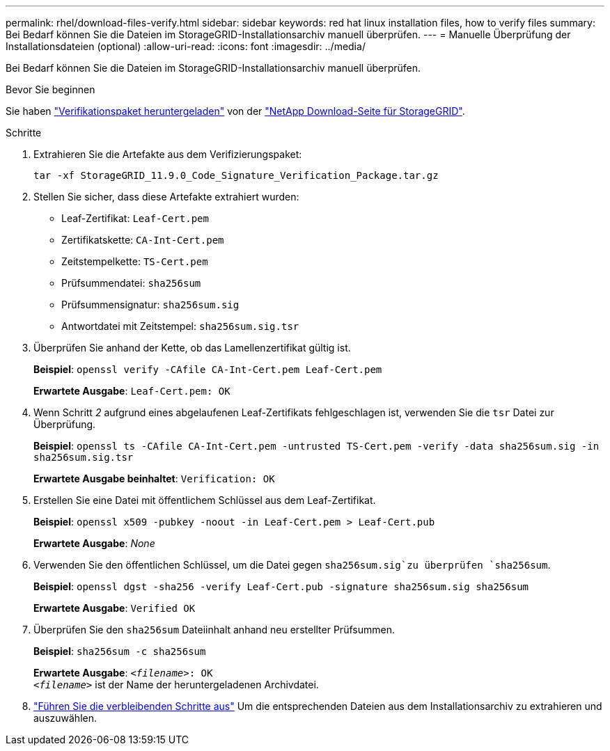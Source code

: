 ---
permalink: rhel/download-files-verify.html 
sidebar: sidebar 
keywords: red hat linux installation files, how to verify files 
summary: Bei Bedarf können Sie die Dateien im StorageGRID-Installationsarchiv manuell überprüfen. 
---
= Manuelle Überprüfung der Installationsdateien (optional)
:allow-uri-read: 
:icons: font
:imagesdir: ../media/


[role="lead"]
Bei Bedarf können Sie die Dateien im StorageGRID-Installationsarchiv manuell überprüfen.

.Bevor Sie beginnen
Sie haben link:../rhel/downloading-and-extracting-storagegrid-installation-files.html#rhel-download-verification-package["Verifikationspaket heruntergeladen"] von der https://mysupport.netapp.com/site/products/all/details/storagegrid/downloads-tab["NetApp Download-Seite für StorageGRID"^].

.Schritte
. Extrahieren Sie die Artefakte aus dem Verifizierungspaket:
+
`tar -xf StorageGRID_11.9.0_Code_Signature_Verification_Package.tar.gz`

. Stellen Sie sicher, dass diese Artefakte extrahiert wurden:
+
** Leaf-Zertifikat: `Leaf-Cert.pem`
** Zertifikatskette: `CA-Int-Cert.pem`
** Zeitstempelkette: `TS-Cert.pem`
** Prüfsummendatei: `sha256sum`
** Prüfsummensignatur: `sha256sum.sig`
** Antwortdatei mit Zeitstempel: `sha256sum.sig.tsr`


. Überprüfen Sie anhand der Kette, ob das Lamellenzertifikat gültig ist.
+
*Beispiel*: `openssl verify -CAfile CA-Int-Cert.pem Leaf-Cert.pem`

+
*Erwartete Ausgabe*: `Leaf-Cert.pem: OK`

. Wenn Schritt _2_ aufgrund eines abgelaufenen Leaf-Zertifikats fehlgeschlagen ist, verwenden Sie die `tsr` Datei zur Überprüfung.
+
*Beispiel*: `openssl ts -CAfile CA-Int-Cert.pem -untrusted TS-Cert.pem -verify -data sha256sum.sig -in sha256sum.sig.tsr`

+
*Erwartete Ausgabe beinhaltet*: `Verification: OK`

. Erstellen Sie eine Datei mit öffentlichem Schlüssel aus dem Leaf-Zertifikat.
+
*Beispiel*: `openssl x509 -pubkey -noout -in Leaf-Cert.pem > Leaf-Cert.pub`

+
*Erwartete Ausgabe*: _None_

. Verwenden Sie den öffentlichen Schlüssel, um die Datei gegen `sha256sum.sig`zu überprüfen `sha256sum`.
+
*Beispiel*: `openssl dgst -sha256 -verify Leaf-Cert.pub -signature sha256sum.sig sha256sum`

+
*Erwartete Ausgabe*: `Verified OK`

. Überprüfen Sie den `sha256sum` Dateiinhalt anhand neu erstellter Prüfsummen.
+
*Beispiel*: `sha256sum -c sha256sum`

+
*Erwartete Ausgabe*: `_<filename>_: OK` +
`_<filename>_` ist der Name der heruntergeladenen Archivdatei.

. link:../rhel/downloading-and-extracting-storagegrid-installation-files.html["Führen Sie die verbleibenden Schritte aus"] Um die entsprechenden Dateien aus dem Installationsarchiv zu extrahieren und auszuwählen.


